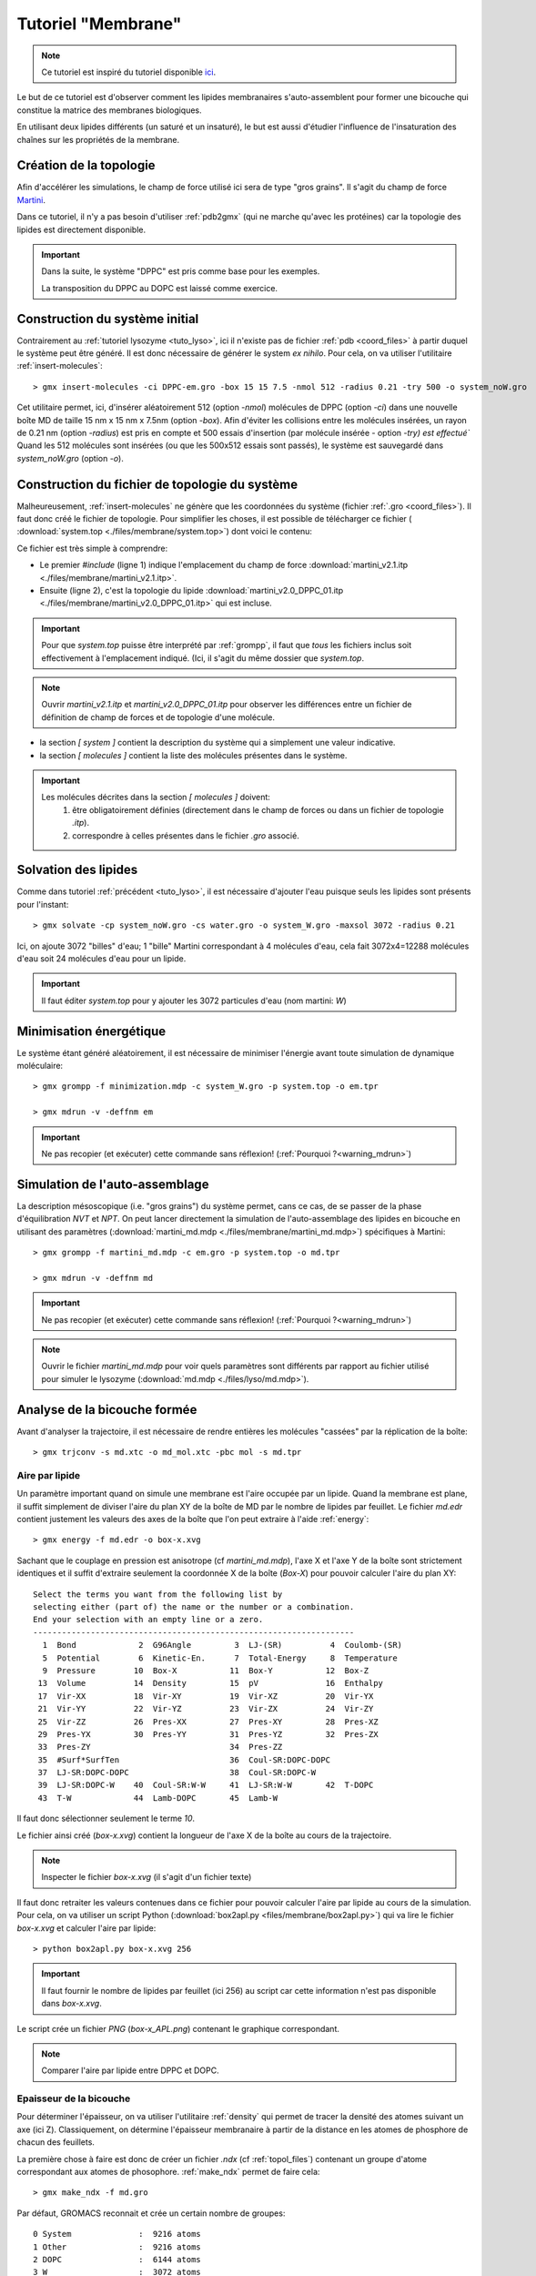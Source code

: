 Tutoriel "Membrane"
===================

.. note::
    Ce tutoriel est inspiré du tutoriel disponible `ici <http://md.chem.rug.nl/index.php/tutorials-general-introduction-gmx5/bilayers-gmx5#Bilayer-self-assembly>`_.

Le but de ce tutoriel est d'observer comment les lipides membranaires s'auto-assemblent pour former une bicouche qui constitue la matrice des membranes biologiques.

En utilisant deux lipides différents (un saturé et un insaturé), le but est aussi d'étudier l'influence de l'insaturation des chaînes sur les propriétés de la membrane.

Création de la topologie
------------------------

Afin d'accélérer les simulations, le champ de force utilisé ici sera de type "gros grains". Il s'agit du champ de force `Martini <http://md.chem.rug.nl/>`_.

Dans ce tutoriel, il n'y a pas besoin d'utiliser :ref:`pdb2gmx` (qui ne marche qu'avec les protéines) car la topologie des lipides est directement disponible.


.. important::

    Dans la suite, le système "DPPC" est pris comme base pour les exemples.

    La transposition du DPPC au DOPC est laissé comme exercice.


Construction du système initial
-------------------------------

Contrairement au :ref:`tutoriel lysozyme <tuto_lyso>`, ici il n'existe pas de fichier :ref:`pdb <coord_files>` à partir duquel le système peut être généré.
Il est donc nécessaire de générer le system *ex nihilo*.
Pour cela, on va utiliser l'utilitaire :ref:`insert-molecules`::

    > gmx insert-molecules -ci DPPC-em.gro -box 15 15 7.5 -nmol 512 -radius 0.21 -try 500 -o system_noW.gro

Cet utilitaire permet, ici, d'insérer aléatoirement 512 (option `-nmol`) molécules de DPPC (option `-ci`) dans une nouvelle boîte MD de taille 15 nm x 15 nm x 7.5nm (option `-box`).
Afin d'éviter les collisions entre les molécules insérées, un rayon de 0.21 nm (option `-radius`) est pris en compte et 500 essais d'insertion (par molécule insérée - option `-try) est effectué``
Quand les 512 molécules sont insérées (ou que les 500x512 essais sont passés), le système est sauvegardé dans `system_noW.gro` (option `-o`).

Construction du fichier de topologie du système
-----------------------------------------------

Malheureusement, :ref:`insert-molecules` ne génère que les coordonnées du système (fichier :ref:`.gro <coord_files>`).
Il faut donc créé le fichier de topologie. Pour simplifier les choses, il est possible de télécharger ce fichier (
:download:`system.top <./files/membrane/system.top>`) dont voici le contenu:

.. code-block:: ahk
    :linenos:

    #include "martini_v2.1.itp"
    #include "martini_v2.0_DPPC_01.itp"

    [ system ]
    DPPC BILAYER SELF-ASSEMBLY

    [ molecules ]
    DPPC 512
    ; W 3072

Ce fichier est très simple à comprendre:

* Le premier `#include` (ligne 1) indique l'emplacement du champ de force :download:`martini_v2.1.itp <./files/membrane/martini_v2.1.itp>`.
* Ensuite (ligne 2), c'est la topologie du lipide :download:`martini_v2.0_DPPC_01.itp <./files/membrane/martini_v2.0_DPPC_01.itp>` qui est incluse.

.. important::
    Pour que `system.top` puisse être interprété par :ref:`grompp`, il faut que *tous* les fichiers inclus soit effectivement à l'emplacement indiqué.
    (Ici, il s'agit du même dossier que `system.top`.

.. note::
    Ouvrir `martini_v2.1.itp` et `martini_v2.0_DPPC_01.itp` pour observer les différences entre un fichier de définition de champ de forces et de topologie d'une molécule.

* la section `[ system ]` contient la description du système qui a simplement une valeur indicative.
* la section `[ molecules ]` contient la liste des molécules présentes dans le système.

.. important::
    Les molécules décrites dans la section `[ molecules ]` doivent:
        1. être obligatoirement définies (directement dans le champ de forces ou dans un fichier de topologie `.itp`).
        2. correspondre à celles présentes dans le fichier `.gro` associé.


Solvation des lipides
---------------------

Comme dans tutoriel :ref:`précédent <tuto_lyso>`, il est nécessaire d'ajouter l'eau puisque seuls les lipides sont présents pour l'instant::

    > gmx solvate -cp system_noW.gro -cs water.gro -o system_W.gro -maxsol 3072 -radius 0.21

Ici, on ajoute 3072 "billes" d'eau; 1 "bille" Martini correspondant à 4 molécules d'eau, cela fait 3072x4=12288 molécules d'eau soit 24 molécules d'eau pour un lipide.

.. important::
    Il faut éditer `system.top` pour y ajouter les 3072 particules d'eau (nom martini: `W`)


Minimisation énergétique
------------------------

Le système étant généré aléatoirement, il est nécessaire de minimiser l'énergie avant toute simulation de dynamique moléculaire::

    > gmx grompp -f minimization.mdp -c system_W.gro -p system.top -o em.tpr

    > gmx mdrun -v -deffnm em

.. important::
    Ne pas recopier (et exécuter) cette commande sans réflexion! (:ref:`Pourquoi ?<warning_mdrun>`)


Simulation de l'auto-assemblage
-------------------------------

La description mésoscopique (i.e. "gros grains") du système permet, cans ce cas, de se passer de la phase d'équilibration `NVT` et `NPT`.
On peut lancer directement la simulation de l'auto-assemblage des lipides en bicouche en utilisant des paramètres (:download:`martini_md.mdp <./files/membrane/martini_md.mdp>`) spécifiques à Martini::

    > gmx grompp -f martini_md.mdp -c em.gro -p system.top -o md.tpr

    > gmx mdrun -v -deffnm md

.. important::
    Ne pas recopier (et exécuter) cette commande sans réflexion! (:ref:`Pourquoi ?<warning_mdrun>`)

.. note::
    Ouvrir le fichier `martini_md.mdp` pour voir quels paramètres sont différents par rapport au fichier utilisé pour simuler le lysozyme (:download:`md.mdp <./files/lyso/md.mdp>`).


Analyse de la bicouche formée
-----------------------------

Avant d'analyser la trajectoire, il est nécessaire de rendre entières les molécules "cassées" par la réplication de la boîte::

    > gmx trjconv -s md.xtc -o md_mol.xtc -pbc mol -s md.tpr

Aire par lipide
+++++++++++++++

Un paramètre important quand on simule une membrane est l'aire occupée par un lipide.
Quand la membrane est plane, il suffit simplement de diviser l'aire du plan XY de la boîte de MD par le nombre de lipides par feuillet.
Le fichier `md.edr` contient justement les valeurs des axes de la boîte que l'on peut extraire à l'aide :ref:`energy`::

    > gmx energy -f md.edr -o box-x.xvg

Sachant que le couplage en pression est anisotrope (cf `martini_md.mdp`), l'axe X et l'axe Y de la boîte sont strictement identiques
et il suffit d'extraire seulement la coordonnée X de la boîte (`Box-X`) pour pouvoir calculer l'aire du plan XY::

    Select the terms you want from the following list by
    selecting either (part of) the name or the number or a combination.
    End your selection with an empty line or a zero.
    -------------------------------------------------------------------
      1  Bond             2  G96Angle         3  LJ-(SR)          4  Coulomb-(SR)
      5  Potential        6  Kinetic-En.      7  Total-Energy     8  Temperature
      9  Pressure        10  Box-X           11  Box-Y           12  Box-Z
     13  Volume          14  Density         15  pV              16  Enthalpy
     17  Vir-XX          18  Vir-XY          19  Vir-XZ          20  Vir-YX
     21  Vir-YY          22  Vir-YZ          23  Vir-ZX          24  Vir-ZY
     25  Vir-ZZ          26  Pres-XX         27  Pres-XY         28  Pres-XZ
     29  Pres-YX         30  Pres-YY         31  Pres-YZ         32  Pres-ZX
     33  Pres-ZY                             34  Pres-ZZ
     35  #Surf*SurfTen                       36  Coul-SR:DOPC-DOPC
     37  LJ-SR:DOPC-DOPC                     38  Coul-SR:DOPC-W
     39  LJ-SR:DOPC-W    40  Coul-SR:W-W     41  LJ-SR:W-W       42  T-DOPC
     43  T-W             44  Lamb-DOPC       45  Lamb-W

Il faut donc sélectionner seulement le terme `10`.

Le fichier ainsi créé (`box-x.xvg`) contient la longueur de l'axe X de la boîte au cours de la trajectoire.

.. note::
    Inspecter le fichier `box-x.xvg` (il s'agit d'un fichier texte)

Il faut donc retraiter les valeurs contenues dans ce fichier pour pouvoir calculer l'aire par lipide au cours de la simulation.
Pour cela, on va utiliser un script Python (:download:`box2apl.py <files/membrane/box2apl.py>`) qui va lire le fichier `box-x.xvg`
et calculer l'aire par lipide::

    > python box2apl.py box-x.xvg 256

.. important::
    Il faut fournir le nombre de lipides par feuillet (ici 256) au script car cette information n'est pas disponible dans `box-x.xvg`.

Le script crée un fichier `PNG` (`box-x_APL.png`) contenant le graphique correspondant.

.. note::
    Comparer l'aire par lipide entre DPPC et DOPC.


Epaisseur de la bicouche
++++++++++++++++++++++++

Pour déterminer l'épaisseur, on va utiliser l'utilitaire :ref:`density` qui permet de tracer la densité des atomes suivant un axe (ici Z).
Classiquement, on détermine l'épaisseur membranaire à partir de la distance en les atomes de phosphore de chacun des feuillets.

La première chose à faire est donc de créer un fichier `.ndx` (cf :ref:`topol_files`) contenant un groupe d'atome correspondant aux atomes de phosophore.
:ref:`make_ndx` permet de faire cela::

    > gmx make_ndx -f md.gro

Par défaut, GROMACS reconnait et crée un certain nombre de groupes::

    0 System              :  9216 atoms
    1 Other               :  9216 atoms
    2 DOPC                :  6144 atoms
    3 W                   :  3072 atoms

Il faut créer un nouveau groupe pour les phosphate. Pour cela on va sélectionner les atomes (`a`) qui s'appellent `PO4` (nom de la bille phosphate dans Martini)::

    > a PO4

    Found 512 atoms with name PO4

      4 PO4                 :   512 atoms

Une fois :ref:`make_ndx` quitté (commande `q`), un fichier `index.ndx` est créé et il contient la sélection d'atome.

On peut alors se servir de :ref:`density` pour calculer le profil de densité::

    > gmx density -f md.xtc -s md.tpr -b 50000 -n index.ndx -d z -o p-density.xvg

.. important::
    Il faut évidemment choisir le groupe `PO4` (numéro `4`) pour avoir la densité des phosphates...

On peut évaluer l'épaisseur membranaire à partir de la distance entre les deux pics de densité correspondant aux deux feuillets.

.. note::
    Comparer les valeurs d'épaisseur membranaire entre le DPPC et le DOPC.


Diffusion latérale
++++++++++++++++++

La diffusion latérale des lipides peut se calculer facilement avec GROMACS à partir du moment où il est possible d'enlever
les "sauts" des molécules::

    > gmx trjconv -f md.xtc -s md.tpr -pbc nojump -o nojump.xtc

La nouvelle trajectoire `nojump.xtc` ne contenant plus aucun saut de molécules, on peut calculer la diffusion des lipides à l'aide de
:ref:`msd`::

    > gmx msd -f nojump.xtc -s md.tpr -rmcomm -lateral z -b 50000

.. note::
    Comparer les diffusion latérale des 2 lipides.


Paramètre d'ordre
+++++++++++++++++

Enfin, le paramètre d'ordre peut être calculé à l'aide du script Python :download:`do-order-gmx5.py <./files/membrane/do-order-gmx5.py>`::

    > python do-order-gmx5.py md.xtc md.tpr 15000 30000 20 0 0 1 512 DPPC


